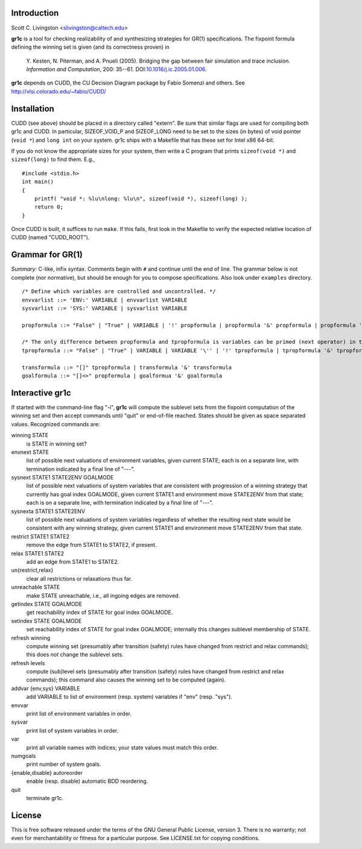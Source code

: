 Introduction
============

Scott C. Livingston  <slivingston@caltech.edu>

**gr1c** is a tool for checking realizability of and synthesizing
strategies for GR(1) specifications.  The fixpoint formula defining
the winning set is given (and its correctness proven) in

    Y. Kesten, N. Piterman, and A. Pnueli (2005). Bridging the gap between
    fair simulation and trace inclusion. *Information and Computation*,
    200: 35--61. DOI:`10.1016/j.ic.2005.01.006 <http://dx.doi.org/10.1016/j.ic.2005.01.006>`_.

**gr1c** depends on CUDD, the CU Decision Diagram package by Fabio Somenzi
and others.  See http://vlsi.colorado.edu/~fabio/CUDD/


Installation
============

CUDD (see above) should be placed in a directory called "extern".  Be
sure that similar flags are used for compiling both gr1c and CUDD.  In
particular, SIZEOF_VOID_P and SIZEOF_LONG need to be set to the sizes
(in bytes) of void pointer (``void *``) and ``long int`` on your system. gr1c
ships with a Makefile that has these set for Intel x86 64-bit.

If you do not know the appropriate sizes for your system, then write a
C program that prints ``sizeof(void *)`` and ``sizeof(long)`` to find them.
E.g., ::

  #include <stdio.h>
  int main()
  {
      printf( "void *: %lu\nlong: %lu\n", sizeof(void *), sizeof(long) );
      return 0;
  }

Once CUDD is built, it suffices to run ``make``.  If this fails, first
look in the Makefile to verify the expected relative location of CUDD
(named "CUDD_ROOT").


Grammar for GR(1)
=================

*Summary:* C-like, infix syntax. Comments begin with ``#`` and
continue until the end of line. The grammar below is not complete (nor
normative), but should be enough for you to compose
specifications. Also look under ``examples`` directory.

::

  /* Define which variables are controlled and uncontrolled. */
  envvarlist ::= 'ENV:' VARIABLE | envvarlist VARIABLE
  sysvarlist ::= 'SYS:' VARIABLE | sysvarlist VARIABLE

  propformula ::= "False" | "True" | VARIABLE | '!' propformula | propformula '&' propformula | propformula '|' propformula | propformula "->" propformula | VARIABLE '=' NUMBER | '(' propformula ')'

  /* The only difference between propformula and tpropformula is variables can be primed (next operator) in the latter. */
  tpropformula ::= "False" | "True" | VARIABLE | VARIABLE '\'' | '!' tpropformula | tpropformula '&' tpropformula | tpropformula '|' tpropformula | tpropformula "->" tpropformula | VARIABLE '=' NUMBER | '(' tpropformula ')'

  transformula ::= "[]" tpropformula | transformula '&' transformula
  goalformula ::= "[]<>" propformula | goalformua '&' goalformula


Interactive gr1c
================

If started with the command-line flag "-i", **gr1c** will compute the
sublevel sets from the fixpoint computation of the winning set and
then accept commands until "quit" or end-of-file reached.  States
should be given as space separated values.  Recognized commands are:

winning STATE
  is STATE in winning set?

envnext STATE
  list of possible next valuations of environment variables, given
  current STATE; each is on a separate line, with termination
  indicated by a final line of "---".

sysnext STATE1 STATE2ENV GOALMODE
  list of possible next valuations of system variables that are
  consistent with progression of a winning strategy that currently has
  goal index GOALMODE, given current STATE1 and environment move
  STATE2ENV from that state; each is on a separate line, with
  termination indicated by a final line of "---".

sysnexta STATE1 STATE2ENV
  list of possible next valuations of system variables regardless of
  whether the resulting next state would be consistent with any
  winning strategy, given current STATE1 and environment move
  STATE2ENV from that state.

restrict STATE1 STATE2
  remove the edge from STATE1 to STATE2, if present.

relax STATE1 STATE2
  add an edge from STATE1 to STATE2.

un{restrict,relax}
  clear all restrictions or relaxations thus far.

unreachable STATE
  make STATE unreachable, i.e., all ingoing edges are removed.

getindex STATE GOALMODE
  get reachability index of STATE for goal index GOALMODE.

setindex STATE GOALMODE
  set reachability index of STATE for goal index GOALMODE; internally
  this changes sublevel membership of STATE.

refresh winning
  compute winning set (presumably after transition (safety) rules have
  changed from restrict and relax commands); this does *not* change
  the sublevel sets.

refresh levels
  compute (sub)level sets (presumably after transition (safety) rules
  have changed from restrict and relax commands); this command also
  causes the winning set to be computed (again).

addvar {env,sys} VARIABLE
  add VARIABLE to list of environment (resp. system) variables if
  "env" (resp. "sys").

envvar
  print list of environment variables in order.

sysvar
  print list of system variables in order.

var
  print all variable names with indices; your state values must match
  this order.

numgoals
  print number of system goals.

{enable,disable} autoreorder
  enable (resp. disable) automatic BDD reordering.

quit
  terminate gr1c.


License
=======

This is free software released under the terms of the GNU General
Public License, version 3.  There is no warranty; not even for
merchantability or fitness for a particular purpose.  See LICENSE.txt
for copying conditions.
